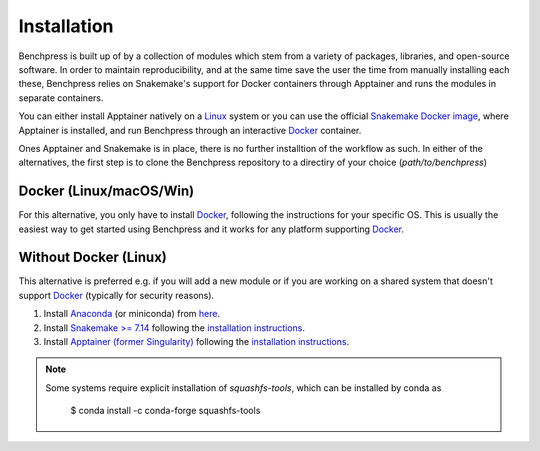 Installation
#######################

.. As Benchpress is a Snakemake worlflow, you only have to download the workflow folder and run it, i.e. no extra installation is required.
.. However, 

Benchpress is built up of by a collection of modules which stem from a variety of packages, libraries, and open-source software.
In order to maintain reproducibility, and at the same time save the user the time from manually installing each these, Benchpress relies on Snakemake's support for Docker containers through Apptainer and runs the modules in separate containers.

You can either install Apptainer natively on a `Linux <https://en.wikipedia.org/wiki/Linux>`_ system or you can use  the official `Snakemake Docker image <https://hub.docker.com/r/snakemake/snakemake/tags>`_, where Apptainer is installed, and run Benchpress through an interactive `Docker <https://www.docker.com/>`_ container.

Ones Apptainer and Snakemake is in place, there is no further installtion of the workflow as such.
In either of the alternatives, the first step is to clone the Benchpress repository to a directiry of your choice (*path/to/benchpress*)



.. prompt:: bash

    git clone https://github.com/felixleopoldo/benchpress.git path/to/benchpress


Docker (Linux/macOS/Win)
-----------------------------

For this alternative, you only have to install `Docker <https://www.docker.com/>`_, following the instructions for your specific OS.
This is usually the easiest way to get started using Benchpress and it works for any platform supporting `Docker <https://www.docker.com/>`_.

.. _linuxx:

Without Docker (Linux)
----------------------

This alternative is preferred e.g. if you will add a new module or if you are working on a shared system that doesn't support `Docker <https://www.docker.com/>`_ (typically for security reasons).

1. Install `Anaconda <https://www.anaconda.com/>`_ (or miniconda) from `here <https://docs.conda.io/en/main/miniconda.html>`_.
2. Install `Snakemake >= 7.14 <https://snakemake.readthedocs.io/en/stable/>`_ following the `installation instructions <https://snakemake.readthedocs.io/en/stable/getting_started/installation.html>`_.
3. Install `Apptainer (former Singularity) <https://apptainer.org/>`_  following the `installation instructions <https://apptainer.org/docs/admin/main/installation.html#install-from-pre-built-packages>`_.

.. note:: 

    Some systems require explicit installation of *squashfs-tools*, which can be installed by conda as

        $ conda install -c conda-forge squashfs-tools
